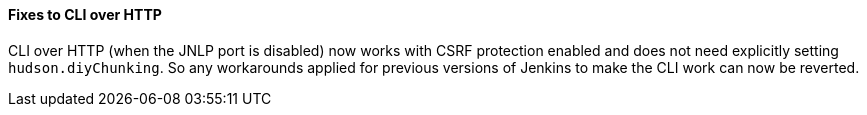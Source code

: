 ==== Fixes to CLI over HTTP

CLI over HTTP (when the JNLP port is disabled) now works with CSRF protection enabled and does not need explicitly setting `hudson.diyChunking`. So any workarounds applied for previous versions of Jenkins to make the CLI work can now be reverted.
